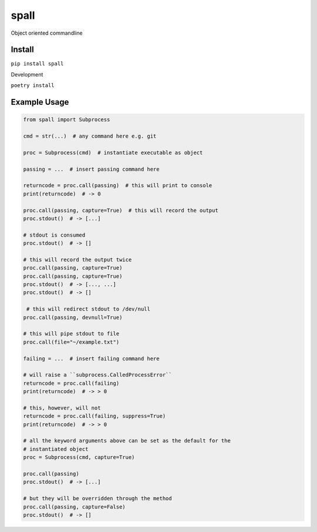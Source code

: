 spall
======
.. image:: https://github.com/jshwi/spall/actions/workflows/ci.yml/badge.svg
    :target: https://github.com/jshwi/spall/actions/workflows/ci.yml
    :alt: ci
.. image:: https://img.shields.io/badge/python-3.8-blue.svg
    :target: https://www.python.org/downloads/release/python-380
    :alt: python3.8
.. image:: https://img.shields.io/pypi/v/spall
    :target: https://img.shields.io/pypi/v/spall
    :alt: pypi
.. image:: https://codecov.io/gh/jshwi/spall/branch/master/graph/badge.svg
    :target: https://codecov.io/gh/jshwi/spall
    :alt: codecov.io
.. image:: https://img.shields.io/badge/License-MIT-blue.svg
    :target: https://lbesson.mit-license.org/
    :alt: mit
.. image:: https://img.shields.io/badge/code%20style-black-000000.svg
    :target: https://github.com/psf/black
    :alt: black

Object oriented commandline


Install
-------

``pip install spall``

Development

``poetry install``

Example Usage
-------------

.. code-block:: python

    from spall import Subprocess

    cmd = str(...)  # any command here e.g. git

    proc = Subprocess(cmd)  # instantiate executable as object

    passing = ...  # insert passing command here

    returncode = proc.call(passing)  # this will print to console
    print(returncode)  # -> 0

    proc.call(passing, capture=True)  # this will record the output
    proc.stdout()  # -> [...]

    # stdout is consumed
    proc.stdout()  # -> []

    # this will record the output twice
    proc.call(passing, capture=True)
    proc.call(passing, capture=True)
    proc.stdout()  # -> [..., ...]
    proc.stdout()  # -> []

     # this will redirect stdout to /dev/null
    proc.call(passing, devnull=True)

    # this will pipe stdout to file
    proc.call(file="~/example.txt")

    failing = ...  # insert failing command here

    # will raise a ``subprocess.CalledProcessError``
    returncode = proc.call(failing)
    print(returncode)  # -> > 0

    # this, however, will not
    returncode = proc.call(failing, suppress=True)
    print(returncode)  # -> > 0

    # all the keyword arguments above can be set as the default for the
    # instantiated object
    proc = Subprocess(cmd, capture=True)

    proc.call(passing)
    proc.stdout()  # -> [...]

    # but they will be overridden through the method
    proc.call(passing, capture=False)
    proc.stdout()  # -> []

